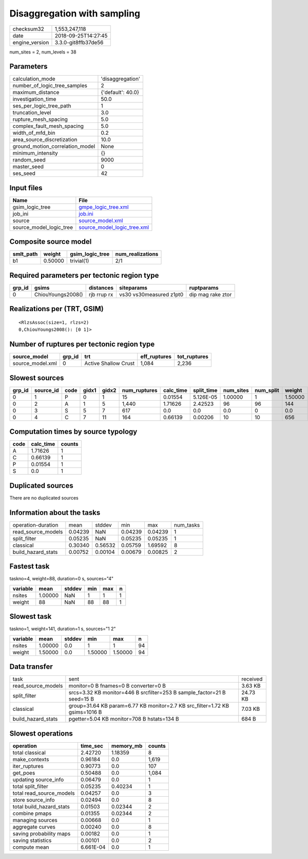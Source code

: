 Disaggregation with sampling
============================

============== ===================
checksum32     1,553,247,118      
date           2018-09-25T14:27:45
engine_version 3.3.0-git8ffb37de56
============== ===================

num_sites = 2, num_levels = 38

Parameters
----------
=============================== =================
calculation_mode                'disaggregation' 
number_of_logic_tree_samples    2                
maximum_distance                {'default': 40.0}
investigation_time              50.0             
ses_per_logic_tree_path         1                
truncation_level                3.0              
rupture_mesh_spacing            5.0              
complex_fault_mesh_spacing      5.0              
width_of_mfd_bin                0.2              
area_source_discretization      10.0             
ground_motion_correlation_model None             
minimum_intensity               {}               
random_seed                     9000             
master_seed                     0                
ses_seed                        42               
=============================== =================

Input files
-----------
======================= ============================================================
Name                    File                                                        
======================= ============================================================
gsim_logic_tree         `gmpe_logic_tree.xml <gmpe_logic_tree.xml>`_                
job_ini                 `job.ini <job.ini>`_                                        
source                  `source_model.xml <source_model.xml>`_                      
source_model_logic_tree `source_model_logic_tree.xml <source_model_logic_tree.xml>`_
======================= ============================================================

Composite source model
----------------------
========= ======= =============== ================
smlt_path weight  gsim_logic_tree num_realizations
========= ======= =============== ================
b1        0.50000 trivial(1)      2/1             
========= ======= =============== ================

Required parameters per tectonic region type
--------------------------------------------
====== ================= =========== ======================= =================
grp_id gsims             distances   siteparams              ruptparams       
====== ================= =========== ======================= =================
0      ChiouYoungs2008() rjb rrup rx vs30 vs30measured z1pt0 dip mag rake ztor
====== ================= =========== ======================= =================

Realizations per (TRT, GSIM)
----------------------------

::

  <RlzsAssoc(size=1, rlzs=2)
  0,ChiouYoungs2008(): [0 1]>

Number of ruptures per tectonic region type
-------------------------------------------
================ ====== ==================== ============ ============
source_model     grp_id trt                  eff_ruptures tot_ruptures
================ ====== ==================== ============ ============
source_model.xml 0      Active Shallow Crust 1,084        2,236       
================ ====== ==================== ============ ============

Slowest sources
---------------
====== ========= ==== ===== ===== ============ ========= ========== ========= ========= =======
grp_id source_id code gidx1 gidx2 num_ruptures calc_time split_time num_sites num_split weight 
====== ========= ==== ===== ===== ============ ========= ========== ========= ========= =======
0      1         P    0     1     15           0.01554   5.126E-05  1.00000   1         1.50000
0      2         A    1     5     1,440        1.71626   2.42523    96        96        144    
0      3         S    5     7     617          0.0       0.0        0.0       0         0.0    
0      4         C    7     11    164          0.66139   0.00206    10        10        656    
====== ========= ==== ===== ===== ============ ========= ========== ========= ========= =======

Computation times by source typology
------------------------------------
==== ========= ======
code calc_time counts
==== ========= ======
A    1.71626   1     
C    0.66139   1     
P    0.01554   1     
S    0.0       1     
==== ========= ======

Duplicated sources
------------------
There are no duplicated sources

Information about the tasks
---------------------------
================== ======= ======= ======= ======= =========
operation-duration mean    stddev  min     max     num_tasks
read_source_models 0.04239 NaN     0.04239 0.04239 1        
split_filter       0.05235 NaN     0.05235 0.05235 1        
classical          0.30340 0.56532 0.05759 1.69592 8        
build_hazard_stats 0.00752 0.00104 0.00679 0.00825 2        
================== ======= ======= ======= ======= =========

Fastest task
------------
taskno=4, weight=88, duration=0 s, sources="4"

======== ======= ====== === === =
variable mean    stddev min max n
======== ======= ====== === === =
nsites   1.00000 NaN    1   1   1
weight   88      NaN    88  88  1
======== ======= ====== === === =

Slowest task
------------
taskno=1, weight=141, duration=1 s, sources="1 2"

======== ======= ====== ======= ======= ==
variable mean    stddev min     max     n 
======== ======= ====== ======= ======= ==
nsites   1.00000 0.0    1       1       94
weight   1.50000 0.0    1.50000 1.50000 94
======== ======= ====== ======= ======= ==

Data transfer
-------------
================== =========================================================================== ========
task               sent                                                                        received
read_source_models monitor=0 B fnames=0 B converter=0 B                                        3.63 KB 
split_filter       srcs=3.32 KB monitor=446 B srcfilter=253 B sample_factor=21 B seed=15 B     24.73 KB
classical          group=31.64 KB param=6.77 KB monitor=2.7 KB src_filter=1.72 KB gsims=1016 B 7.03 KB 
build_hazard_stats pgetter=5.04 KB monitor=708 B hstats=134 B                                  684 B   
================== =========================================================================== ========

Slowest operations
------------------
======================== ========= ========= ======
operation                time_sec  memory_mb counts
======================== ========= ========= ======
total classical          2.42720   1.18359   8     
make_contexts            0.96184   0.0       1,619 
iter_ruptures            0.90773   0.0       107   
get_poes                 0.50488   0.0       1,084 
updating source_info     0.06479   0.0       1     
total split_filter       0.05235   0.40234   1     
total read_source_models 0.04257   0.0       3     
store source_info        0.02494   0.0       8     
total build_hazard_stats 0.01503   0.02344   2     
combine pmaps            0.01355   0.02344   2     
managing sources         0.00668   0.0       1     
aggregate curves         0.00240   0.0       8     
saving probability maps  0.00182   0.0       1     
saving statistics        0.00101   0.0       2     
compute mean             6.661E-04 0.0       1     
======================== ========= ========= ======